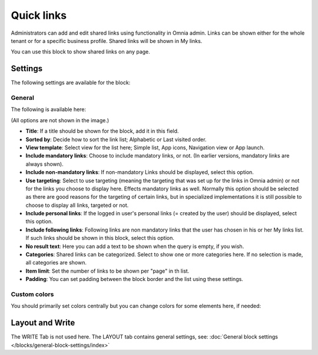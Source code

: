 Quick links
==============

Administrators can add and edit shared links using functionality in Omnia admin. Links can be shown either for the whole tenant or for a specific business profile. Shared links will be shown in My links.

You can use this block to show shared links on any page.

Settings
*********
The following settings are available for the block:

.. image:: quick-links-settings-v7.png

General
--------
The following is available here:

.. image:: quick-links-settings-general-v7.png

(All options are not shown in the image.)

+ **Title**: If a title should be shown for the block, add it in this field. 
+ **Sorted by**: Decide how to sort the link list; Alphabetic or Last visited order.
+ **View template**: Select view for the list here; Simple list, App icons, Navigation view or App launch.
+ **Include mandatory links**: Choose to include mandatory links, or not. (In earlier versions, mandatory links are always shown).
+ **Include non-mandatory links**: If non-mandatory Links should be displayed, select this option. 
+ **Use targeting**: Select to use targeting (meaning the targeting that was set up for the links in Omnia admin) or not for the links you choose to display here. Effects mandatory links as well. Normally this option should be selected as there are good reasons for the targeting of certain links, but in specialized implementations it is still possible to choose to display all links, targeted or not.
+ **Include personal links**: If the logged in user's personal links (= created by the user) should be displayed, select this option.
+ **Include following links**: Following links are non mandatory links that the user has chosen in his or her My links list. If such links should be shown in this block, select this option. 
+ **No result text**: Here you can add a text to be shown when the query is empty, if you wish.
+ **Categories**: Shared links can be categorized. Select to show one or more categories here. If no selection is made, all categories are shown.
+ **Item limit**: Set the number of links to be shown per "page" in th list.
+ **Padding**: You can set padding between the block border and the list using these settings.

Custom colors
--------------
You should primarily set colors centrally but you can change colors for some elements here, if needed:

.. image:: quick-links-settings-colors-v7.png

Layout and Write
*********************
The WRITE Tab is not used here. The LAYOUT tab contains general settings, see: :doc:`General block settings </blocks/general-block-settings/index>`



